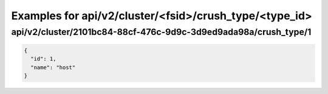 Examples for api/v2/cluster/<fsid>/crush_type/<type_id>
=======================================================

api/v2/cluster/2101bc84-88cf-476c-9d9c-3d9ed9ada98a/crush_type/1
----------------------------------------------------------------

.. code-block:: json

   {
     "id": 1, 
     "name": "host"
   }

